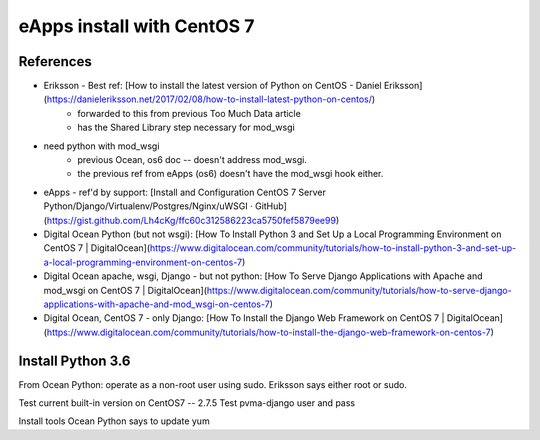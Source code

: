 eApps install with CentOS 7
=============================

References
-----------
- Eriksson - Best ref: [How to install the latest version of Python on CentOS - Daniel Eriksson](https://danieleriksson.net/2017/02/08/how-to-install-latest-python-on-centos/)
	- forwarded to this from previous Too Much Data article
	- has the Shared Library step necessary for mod_wsgi
- need python with mod_wsgi
	- previous Ocean, os6 doc -- doesn't address mod_wsgi.
	- the previous ref from eApps (os6) doesn't have the mod_wsgi hook either.
- eApps - ref'd by support: [Install and Configuration CentOS 7 Server Python/Django/Virtualenv/Postgres/Nginx/uWSGI · GitHub](https://gist.github.com/Lh4cKg/ffc60c312586223ca5750fef5879ee99)
- Digital Ocean Python (but not wsgi): [How To Install Python 3 and Set Up a Local Programming Environment on CentOS 7 | DigitalOcean](https://www.digitalocean.com/community/tutorials/how-to-install-python-3-and-set-up-a-local-programming-environment-on-centos-7)
- Digital Ocean apache, wsgi, Django - but not python: [How To Serve Django Applications with Apache and mod_wsgi on CentOS 7 | DigitalOcean](https://www.digitalocean.com/community/tutorials/how-to-serve-django-applications-with-apache-and-mod_wsgi-on-centos-7)
- Digital Ocean, CentOS 7 - only Django: [How To Install the Django Web Framework on CentOS 7 | DigitalOcean](https://www.digitalocean.com/community/tutorials/how-to-install-the-django-web-framework-on-centos-7)


Install Python 3.6
--------------------

From Ocean Python: operate as a non-root user using sudo. Eriksson says either root or sudo.

Test current built-in version on CentOS7 -- 2.7.5
Test pvma-django user and pass

Install tools
Ocean Python says to update yum
